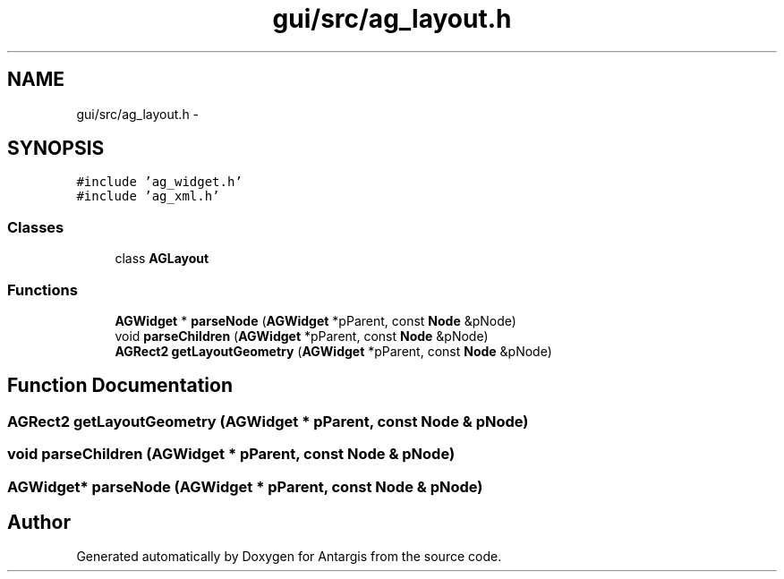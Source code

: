 .TH "gui/src/ag_layout.h" 3 "27 Oct 2006" "Version 0.1.9" "Antargis" \" -*- nroff -*-
.ad l
.nh
.SH NAME
gui/src/ag_layout.h \- 
.SH SYNOPSIS
.br
.PP
\fC#include 'ag_widget.h'\fP
.br
\fC#include 'ag_xml.h'\fP
.br

.SS "Classes"

.in +1c
.ti -1c
.RI "class \fBAGLayout\fP"
.br
.in -1c
.SS "Functions"

.in +1c
.ti -1c
.RI "\fBAGWidget\fP * \fBparseNode\fP (\fBAGWidget\fP *pParent, const \fBNode\fP &pNode)"
.br
.ti -1c
.RI "void \fBparseChildren\fP (\fBAGWidget\fP *pParent, const \fBNode\fP &pNode)"
.br
.ti -1c
.RI "\fBAGRect2\fP \fBgetLayoutGeometry\fP (\fBAGWidget\fP *pParent, const \fBNode\fP &pNode)"
.br
.in -1c
.SH "Function Documentation"
.PP 
.SS "\fBAGRect2\fP getLayoutGeometry (\fBAGWidget\fP * pParent, const \fBNode\fP & pNode)"
.PP
.SS "void parseChildren (\fBAGWidget\fP * pParent, const \fBNode\fP & pNode)"
.PP
.SS "\fBAGWidget\fP* parseNode (\fBAGWidget\fP * pParent, const \fBNode\fP & pNode)"
.PP
.SH "Author"
.PP 
Generated automatically by Doxygen for Antargis from the source code.
